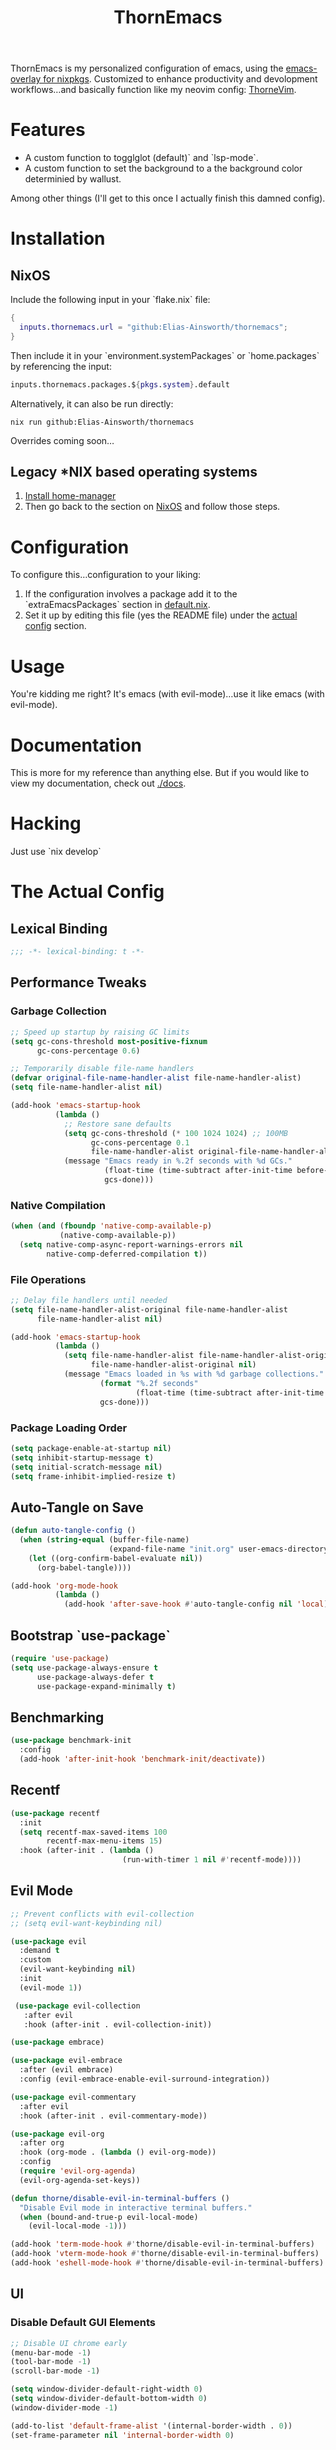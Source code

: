 #+PROPERTY: header-args:emacs-lisp :tangle config.el :comments no :mkdirp yes :prologue "(unless (bound-and-true-p lexical-binding) (princ \";;; -*- lexical-binding: t -*-\\n\"))"
#+title: ThornEmacs

ThornEmacs is my personalized configuration of emacs, using the
[[https://github.com/nix-community/emacs-overlay][emacs-overlay for nixpkgs]]. Customized to enhance productivity and
devolopment workflows...and basically function like my neovim config:
[[https://github.com/Elias-Ainsworth/thornevim][ThorneVim]].

* Features

- A custom function to togglglot (default)` and `lsp-mode`.
- A custom function to set the background to a the background color
  determinied by wallust.
Among other things (I'll get to this once I actually finish this
damned config).

* Installation

** NixOS

Include the following input in your `flake.nix` file:

#+begin_src nix :tangle no
{
  inputs.thornemacs.url = "github:Elias-Ainsworth/thornemacs";
}
#+end_src

Then include it in your `environment.systemPackages` or
`home.packages` by referencing the input:

#+begin_src nix :tangle no
  inputs.thornemacs.packages.${pkgs.system}.default
#+end_src

Alternatively, it can also be run directly:

#+begin_src console :tangle no
nix run github:Elias-Ainsworth/thornemacs
#+end_src

Overrides coming soon...

** Legacy *NIX based operating systems

1. [[https://nix-community.github.io/home-manager/][Install home-manager]]
2. Then go back to the section on [[#nixos][NixOS]] and follow those steps.

* Configuration

To configure this...configuration to your liking:
1. If the configuration involves a package add it to the
   `extraEmacsPackages` section in [[file:default.nix][default.nix]].
2. Set it up by editing this file (yes the README file) under the
   [[#the-actual-config][actual config]] section.

* Usage

You're kidding me right? It's emacs (with evil-mode)...use it like
emacs (with evil-mode).

* Documentation

This is more for my reference than anything else. But if you would
like to view my documentation, check out [[file:docs/][./docs]].

* Hacking
Just use `nix develop`

* The Actual Config

** Lexical Binding

#+begin_src emacs-lisp
;;; -*- lexical-binding: t -*-
#+end_src

** Performance Tweaks

*** Garbage Collection 

#+begin_src emacs-lisp
;; Speed up startup by raising GC limits
(setq gc-cons-threshold most-positive-fixnum
      gc-cons-percentage 0.6)

;; Temporarily disable file-name handlers
(defvar original-file-name-handler-alist file-name-handler-alist)
(setq file-name-handler-alist nil)

(add-hook 'emacs-startup-hook
          (lambda ()
            ;; Restore sane defaults
            (setq gc-cons-threshold (* 100 1024 1024) ;; 100MB
                  gc-cons-percentage 0.1
                  file-name-handler-alist original-file-name-handler-alist)
            (message "Emacs ready in %.2f seconds with %d GCs."
                     (float-time (time-subtract after-init-time before-init-time))
                     gcs-done)))
#+end_src

*** Native Compilation

#+begin_src emacs-lisp
(when (and (fboundp 'native-comp-available-p)
           (native-comp-available-p))
  (setq native-comp-async-report-warnings-errors nil
        native-comp-deferred-compilation t))
#+end_src

*** File Operations

#+begin_src emacs-lisp
;; Delay file handlers until needed
(setq file-name-handler-alist-original file-name-handler-alist
      file-name-handler-alist nil)

(add-hook 'emacs-startup-hook
          (lambda ()
            (setq file-name-handler-alist file-name-handler-alist-original
                  file-name-handler-alist-original nil)
            (message "Emacs loaded in %s with %d garbage collections."
                    (format "%.2f seconds"
                            (float-time (time-subtract after-init-time before-init-time)))
                    gcs-done)))
#+end_src

*** Package Loading Order

#+begin_src emacs-lisp
(setq package-enable-at-startup nil)
(setq inhibit-startup-message t)
(setq initial-scratch-message nil)
(setq frame-inhibit-implied-resize t)
#+end_src

** Auto-Tangle on Save

#+begin_src emacs-lisp
(defun auto-tangle-config ()
  (when (string-equal (buffer-file-name)
                      (expand-file-name "init.org" user-emacs-directory))
    (let ((org-confirm-babel-evaluate nil))
      (org-babel-tangle))))

(add-hook 'org-mode-hook
          (lambda ()
            (add-hook 'after-save-hook #'auto-tangle-config nil 'local)))
#+end_src

** Bootstrap `use-package`

#+begin_src emacs-lisp
(require 'use-package)
(setq use-package-always-ensure t
      use-package-always-defer t
      use-package-expand-minimally t)
#+end_src

** Benchmarking

#+begin_src emacs-lisp
(use-package benchmark-init
  :config
  (add-hook 'after-init-hook 'benchmark-init/deactivate))
#+end_src

** Recentf

#+begin_src emacs-lisp
(use-package recentf
  :init
  (setq recentf-max-saved-items 100
        recentf-max-menu-items 15)
  :hook (after-init . (lambda ()
                         (run-with-timer 1 nil #'recentf-mode))))
#+end_src

** Evil Mode

#+begin_src emacs-lisp
;; Prevent conflicts with evil-collection
;; (setq evil-want-keybinding nil)

(use-package evil
  :demand t
  :custom
  (evil-want-keybinding nil)
  :init
  (evil-mode 1))

 (use-package evil-collection
   :after evil
   :hook (after-init . evil-collection-init))

(use-package embrace)

(use-package evil-embrace
  :after (evil embrace)
  :config (evil-embrace-enable-evil-surround-integration))

(use-package evil-commentary
  :after evil
  :hook (after-init . evil-commentary-mode))

(use-package evil-org
  :after org
  :hook (org-mode . (lambda () evil-org-mode))
  :config
  (require 'evil-org-agenda)
  (evil-org-agenda-set-keys))

(defun thorne/disable-evil-in-terminal-buffers ()
  "Disable Evil mode in interactive terminal buffers."
  (when (bound-and-true-p evil-local-mode)
    (evil-local-mode -1)))

(add-hook 'term-mode-hook #'thorne/disable-evil-in-terminal-buffers)
(add-hook 'vterm-mode-hook #'thorne/disable-evil-in-terminal-buffers)
(add-hook 'eshell-mode-hook #'thorne/disable-evil-in-terminal-buffers)
#+end_src

** UI

*** Disable Default GUI Elements

#+begin_src emacs-lisp
  ;; Disable UI chrome early
  (menu-bar-mode -1)
  (tool-bar-mode -1)
  (scroll-bar-mode -1)

  (setq window-divider-default-right-width 0)
  (setq window-divider-default-bottom-width 0)
  (window-divider-mode -1)

  (add-to-list 'default-frame-alist '(internal-border-width . 0))
  (set-frame-parameter nil 'internal-border-width 0)
#+end_src

*** Font sizing

#+begin_src emacs-lisp
(let ((current-font (face-attribute 'default :family)))
  (set-face-attribute 'default nil
    :family current-font
    :height 120))
#+end_src

*** Theme 

#+begin_src emacs-lisp
;; (use-package catppuccin-theme
;;   :config (setq catppuccin-flavor 'mocha)
;;   :init (load-theme 'catppuccin :no-confirm))

(use-package gruvbox-theme
  :defer nil
  ;; :config
  ;; Optional: Customize Gruvbox flavor (e.g., light or dark)
  ;; (setq gruvbox-dark-variant 'hard)  ; Use the 'hard' variant of dark mode
  :init
  (load-theme 'gruvbox t)) 

;; (add-hook 'server-after-make-frame-hook #'catppuccin-reload)
#+end_src

*** Wallpaper

#+begin_src emacs-lisp
(defun run-wallpaper-command (arg)
  "Run the wallpaper command with an optional argument."
  (interactive "P")  ; This means it will ask for user input if necessary
  (let ((command "wallpaper"))  ; Base command
    (if arg
        (setq command (concat command " " (read-string "Enter path or command: "))))  ; Ask for the path/command if argument is passed
    (shell-command command)))  ; Run the command in the shell

(global-set-key (kbd "C-c w w") 'run-wallpaper-command)
#+end_src

*** Wallust Integration

#+begin_src emacs-lisp
(require 'json)
(require 'filenotify)

;; --- Variables

(defvar thornemacs/wallust-json-path "~/.cache/wallust/nix.json")
(defvar thornemacs/wallust-watch-descriptor nil)
(defvar thornemacs/wallust-enabled t
  "Whether Wallust background is currently active.")

(defvar thornemacs/theme-default-background nil
  "Default theme background color before Wallust is applied.")

;; --- Functions

(defun thornemacs/capture-theme-background ()
  "Capture the current theme background color before Wallust applies."
  (unless thornemacs/theme-default-background ;; Only capture once
    (setq thornemacs/theme-default-background (face-background 'default nil t))
    (message "[thornemacs] Captured theme background: %s" thornemacs/theme-default-background)))

(defun thornemacs/load-wallust-bg-from-json ()
  "Load Wallust background color from JSON and apply it."
  (when (file-exists-p thornemacs/wallust-json-path)
    (let* ((json-object-type 'alist)
           (json (with-temp-buffer
                   (insert-file-contents thornemacs/wallust-json-path)
                   (json-read)))
           (bg (alist-get 'background (alist-get 'special json))))
      (when (and bg (stringp bg))
        (set-face-background 'default bg (selected-frame))
        (set-face-background 'fringe bg (selected-frame))
        (message "[thornemacs] Wallust background applied: %s" bg)))))

(defun thornemacs/restore-theme-background ()
  "Restore the original theme background."
  (when thornemacs/theme-default-background
    (set-face-background 'default thornemacs/theme-default-background (selected-frame))
    (set-face-background 'fringe thornemacs/theme-default-background (selected-frame))
    (message "[thornemacs] Theme background restored: %s" thornemacs/theme-default-background)))

(defun thornemacs/toggle-wallust-background ()
  "Toggle between Wallust background and theme background."
  (interactive)
  (setq thornemacs/wallust-enabled (not thornemacs/wallust-enabled))
  (if thornemacs/wallust-enabled
      (thornemacs/load-wallust-bg-from-json)
    (thornemacs/restore-theme-background)))

(defun thornemacs/start-wallust-bg-watcher ()
  "Start watching Wallust JSON for changes."
  (interactive)
  (unless (and thornemacs/wallust-watch-descriptor
               (file-notify-valid-p thornemacs/wallust-watch-descriptor))
    (when (file-exists-p thornemacs/wallust-json-path)
      (setq thornemacs/wallust-watch-descriptor
            (file-notify-add-watch
             thornemacs/wallust-json-path
             '(change)
             (lambda (_event)
               (when thornemacs/wallust-enabled
                 (thornemacs/load-wallust-bg-from-json))))))
    (message "[thornemacs] Started watching Wallust JSON.")))

;; --- Setup hooks properly

;; When Emacs starts, capture the theme background after first frame
(add-hook 'window-setup-hook #'thornemacs/capture-theme-background)

;; Also capture it every time a theme is loaded
(add-hook 'after-load-theme-hook (lambda ()
                                   (setq thornemacs/theme-default-background nil) ;; Clear cached value
                                   (thornemacs/capture-theme-background)
                                   (when (not thornemacs/wallust-enabled)
                                     (thornemacs/restore-theme-background))))

;; Load Wallust bg *after* capturing default
(add-hook 'emacs-startup-hook
          (lambda ()
            (run-with-timer
             1 nil ;; small delay to let everything settle
             (lambda ()
               (when thornemacs/wallust-enabled
                 (thornemacs/load-wallust-bg-from-json)
                 (thornemacs/start-wallust-bg-watcher))))))

;; --- Keybinding
(global-set-key (kbd "C-c w t") #'thornemacs/toggle-wallust-background)
#+end_src

*** Transparency

#+begin_src emacs-lisp
(set-frame-parameter nil 'alpha-background 80)
(set-face-background 'default nil (selected-frame))
(set-face-background 'fringe nil (selected-frame))

(defvar thornemacs/transparency-enabled t
  "Whether transparency is currently enabled.")

(defvar thornemacs/use-wallust-bg nil
  "Whether to use Wallust background color instead of default.")

(defvar thornemacs/default-background-color nil
  "Captured background color from the active theme.")

(defun thornemacs/get-theme-background-color ()
  "Safely capture the solid background color of the current theme."
  (let ((current-alpha (frame-parameter nil 'alpha-background)))
    (unwind-protect
        (progn
          (set-frame-parameter nil 'alpha-background 100)
          (face-background 'default nil t))
      (set-frame-parameter nil 'alpha-background current-alpha))))

(defun thornemacs/capture-default-background ()
  "Capture and save the theme background color (even if transparency is active)."
  (setq thornemacs/default-background-color (thornemacs/get-theme-background-color))
  (message "[thornemacs] Captured theme background: %s" thornemacs/default-background-color))

(defun thornemacs/apply-background ()
  "Apply the current background color depending on settings."
  (let ((color (if thornemacs/use-wallust-bg
                   thornemacs/wallust-background-color
                 thornemacs/default-background-color)))
    (set-face-background 'default color (selected-frame))
    (set-face-background 'fringe color (selected-frame))
    (message "[thornemacs] Applied background: %s" color)))

;; --- Main toggle functions
(defun thornemacs/toggle-transparency ()
  "Toggle transparency on/off."
  (interactive)
  (if thornemacs/transparency-enabled
      (progn
        (set-frame-parameter nil 'alpha-background 100)
        (thornemacs/apply-background)
        (setq thornemacs/transparency-enabled nil)
        (message "[thornemacs] Transparency disabled."))
    (progn
      (set-frame-parameter nil 'alpha-background 80)
      (set-face-background 'default nil (selected-frame))
      (set-face-background 'fringe nil (selected-frame))
      (setq thornemacs/transparency-enabled t)
      (message "[thornemacs] Transparency enabled."))))

(defun thornemacs/toggle-background-source ()
  "Toggle between default theme background and Wallust background."
  (interactive)
  (setq thornemacs/use-wallust-bg (not thornemacs/use-wallust-bg))
  (unless thornemacs/transparency-enabled
    (thornemacs/apply-background))
  (message "[thornemacs] Background source: %s"
           (if thornemacs/use-wallust-bg "Wallust" "Default Theme")))

;; --- Setup hooks
(add-hook 'after-load-theme-hook #'thornemacs/capture-default-background)
(add-hook 'emacs-startup-hook #'thornemacs/capture-default-background)

;; --- Keybindings
(global-set-key (kbd "C-c t t") #'thornemacs/toggle-transparency)
(global-set-key (kbd "C-c t b") #'thornemacs/toggle-background-source)
#+end_src

*** Dashboard

#+begin_src emacs-lisp
(use-package dashboard
  :demand t
  :init
  ;; Delay initial-buffer-choice until after dashboard loads
  (setq initial-buffer-choice (lambda () (get-buffer-create "*dashboard*")))
  :config
  (dashboard-setup-startup-hook)

  ;; Banner and layout
  (setq dashboard-startup-banner '3) ; You can use a custom path too
  (setq dashboard-banner-logo-title "")
  (setq dashboard-center-content t)
  (setq dashboard-show-shortcuts nil)

  ;; Dashboard items
  (setq dashboard-items '((recents  . 5)
                          (projects . 5)
                          (agenda   . 5))))
(setq dashboard-footer-messages
      (let ((quotes '("#[derive(dumb)]"
                      "「僕はエリアス・エインズワースかもしれないが、
                                チセがいない――つまり、僕は完全に『チセレス』だ。」 "
                      "Sacrifice yourself, or bow to lesser gods...")))
        (list (nth (random (length quotes)) quotes))))
#+end_src

*** Modeline

#+begin_src emacs-lisp
(use-package nerd-icons
  :defer t)

(use-package doom-modeline
  :defer t
  :hook (after-init . doom-modeline-mode)
  :custom
  (doom-modeline-height 25)
  (doom-modeline-bar-width 3)
  (doom-modeline-icon nil)
  (doom-modeline-project-detection 'projectile)
  (doom-modeline-major-mode-icon t)
  (doom-modeline-buffer-file-name-style 'truncate-upto-project))
#+end_src

*** Indent Guides

#+begin_src emacs-lisp
(defun thornemacs/enable-indent-guides-safe ()
  (when (face-background 'default)
    (highlight-indent-guides-mode)))

(use-package highlight-indent-guides
  :hook (prog-mode . thornemacs/enable-indent-guides-safe)
  :custom
  (highlight-indent-guides-method 'character)
  (highlight-indent-guides-auto-enabled t)  
  (highlight-indent-guides-responsive 'top))
#+end_src

*** Rainbow Mode

#+begin_src emacs-lisp
(use-package rainbow-mode
  :hook (prog-mode . rainbow-mode))
#+end_src

*** Smartparens

#+begin_src emacs-lisp
(use-package smartparens
  :hook
  ((prog-mode . smartparens-mode)
		 (org-mode . smartparens-mode)
		 (emacs-lisp-mode . smartparens-mode))
  :config
  (require 'smartparens-config))
#+end_src

** Navigation

*** Which-key

#+begin_src emacs-lisp
(use-package which-key
  :hook (after-init . which-key-mode)
  :custom
  (which-key-idle-delay 0.3))
#+end_src

*** Avy

#+begin_src emacs-lisp
    (use-package avy
      :bind (("M-s" . avy-goto-char-timer)
             ("M-g c" . avy-goto-char)
             ("M-g w" . avy-goto-word-1)))
#+end_src

*** Consult

#+begin_src emacs-lisp
    (use-package consult
      :bind (("C-s" . consult-line)
             ("C-x b" . consult-buffer)
             ("M-g g" . consult-goto-line)
             ("M-g M-g" . consult-goto-line)))
#+end_src


*** Embark
#+begin_src emacs-lisp
    (use-package embark
      :bind (("C-." . embark-act)
             ("C-;" . embark-dwim)
             ("C-h B" . embark-bindings))
      :init
      (setq embark-action-indicator
            (lambda (&optional _)
              (which-key--show-keymap "Embark Actions" embark--keymap nil nil t)))
      (setq embark-become-indicator embark-action-indicator))
#+end_src

*** Orderless
#+begin_src emacs-lisp
    (use-package orderless
      :init
      (setq completion-styles '(orderless)
            completion-category-defaults nil
            completion-category-overrides '((file (styles partial-completion)))))
#+end_src

*** Vertico
#+begin_src emacs-lisp
(use-package vertico
  :init
  (vertico-mode)
  :custom
  (vertico-cycle t))
#+end_src

*** Marginalia

#+begin_src emacs-lisp
    (use-package marginalia
      :hook (after-init . marginalia-mode))
#+end_src

*** Projectile

#+begin_src emacs-lisp
(use-package projectile
  :diminish projectile-mode
  :custom
  (projectile-project-search-path '("~/projects/"))
  (projectile-completion-system 'default)
  (projectile-switch-project-action #'projectile-dired)
  (projectile-enable-caching t)
  (projectile-generic-command "rg --files --hidden --follow -g '!.git/'")
  :hook (after-init . projectile-mode))
#+end_src

*** Dirvish
#+begin_src emacs-lisp
(use-package dirvish
  :after evil
  :hook (after-init . dirvish-override-dired-mode)
  :custom
  (dirvish-default-layout '(0 0.25 0.75))
  (dirvish-mode-line-format
        '(:left (sort symlink) :right (omit yank index)))
  (dirvish-header-line-height 24)

  ;; Explicitly bind Evil keys to Dirvish (NOT using evil-collection)
  (with-eval-after-load 'dirvish
    (evil-define-key 'normal dirvish-mode-map
      "h" #'dired-up-directory
      "l" #'dired-find-file
      "q" #'quit-window
      "gg" #'revert-buffer
      ;; You can add more custom bindings here
      ))

  ;; Optional: if you want Enter (RET) to open files too
  (with-eval-after-load 'dirvish
    (evil-define-key 'normal dirvish-mode-map
      (kbd "RET") #'dired-find-file))
)
#+end_src

** Direnv

#+begin_src emacs-lisp
(use-package envrc
  :demand t  ; Load immediately instead of deferring
  :config
  (envrc-global-mode)

  ;; Activate envrc before starting LSP to ensure correct environment
  (defun thornemacs/ensure-envrc-before-lsp ()
    "Make sure envrc is activated before LSP starts."
    (when (and (buffer-file-name)
              (not envrc--status))
      (envrc-mode 1)
      (envrc-reload)))

  ;; Add this hook to prog-mode which will run before our LSP hooks
  (add-hook 'prog-mode-hook #'thornemacs/ensure-envrc-before-lsp '5))
#+end_src

** LSP

*** Auto-completion

#+begin_src emacs-lisp
(use-package company
  :init (global-company-mode)
  :hook ((prog-mode . company-mode)
	 (org-mode . company-mode)
	 (emacs-lisp-mode . company-mode))
  :config
  (setq company-idle-delay 0
        company-minimum-prefix-length 1
        company-selection-wrap-around t
        company-tooltip-align-annotations t
        company-frontends '(company-pseudo-tooltip-frontend))
  (define-key company-active-map (kbd "<tab>") #'company-complete-selection)
  (define-key company-active-map (kbd "C-n") #'company-select-next)
  (define-key company-active-map (kbd "C-p") #'company-select-previous)
  (define-key company-active-map (kbd "RET") nil))
#+end_src

*** Togglable LSP System

#+begin_src emacs-lisp
;; Define the LSP choice customization
(defcustom thornemacs/lsp-backend 'eglot
  "The LSP backend to use. Either 'eglot or 'lsp-mode."
  :type '(choice (const :tag "Eglot" eglot)
                (const :tag "LSP Mode" lsp-mode))
  :group 'thornemacs)

;; Interactive function to toggle LSP backend
(defun thornemacs/toggle-lsp-backend ()
  "Toggle between `eglot` and `lsp-mode` and restart the LSP session accordingly."
  (interactive)
  (let ((new-backend (if (eq thornemacs/lsp-backend 'eglot)
                         'lsp-mode
                       'eglot)))
    (setq-default thornemacs/lsp-backend new-backend)
    (setq thornemacs/lsp-backend new-backend)
    (message "LSP backend set to %s" new-backend)

    ;; Clean up old LSP sessions if running
    (cond
     ((and (fboundp 'eglot-shutdown-all)
           (bound-and-true-p eglot--managed-mode))
      (eglot-shutdown-all)
      (message "Stopped Eglot"))

     ((and (fboundp 'lsp-disconnect)
           (bound-and-true-p lsp-mode))
      (lsp-disconnect)
      (message "Stopped LSP Mode")))

    ;; Restart the new one after a short delay
    (run-with-timer
     1 nil
     (lambda ()
       (pcase new-backend
         ('eglot
          (message "Restarting with Eglot...")
          (eglot-ensure))
         ('lsp-mode
          (message "Restarting with LSP Mode...")
          (lsp-deferred)))))))

;; Keybinding for toggling
(global-set-key (kbd "C-c t l") 'thornemacs/toggle-lsp-backend)

;; Safer format on save function
(defun thornemacs/lsp-format-buffer-on-save ()
  "Add appropriate format-on-save hook based on selected backend with safety checks."
  (if (eq thornemacs/lsp-backend 'eglot)
      (add-hook 'before-save-hook
                (lambda ()
                  ;; For org-mode, don't use LSP formatting
                  (if (eq major-mode 'org-mode)
                      (message "Skipping LSP format in org-mode")
                    ;; Otherwise, check if LSP is actually connected before formatting
                    (when (and (fboundp 'eglot-managed-p)
                               (eglot-managed-p)
                               (eglot-current-server))
                      (eglot-format-buffer))))
                -10 t)
    ;; LSP-mode version
    (add-hook 'before-save-hook
              (lambda ()
                ;; For org-mode, don't use LSP formatting
                (if (eq major-mode 'org-mode)
                    (message "Skipping LSP format in org-mode")
                  ;; Otherwise, check if LSP is actually connected
                  (when (and (bound-and-true-p lsp-mode)
                             (lsp-workspaces))
                    (lsp-format-buffer))))
              -10 t)))

(defun thornemacs/start-lsp ()
  "Start the selected LSP backend with special handling for org-mode."
  (if (eq major-mode 'org-mode)
      (thornemacs/lsp-format-buffer-on-save)
    (condition-case err
        (progn
          (cond
           ((eq thornemacs/lsp-backend 'eglot)
            (require 'eglot)
            (eglot-ensure))

           ((eq thornemacs/lsp-backend 'lsp-mode)
            (require 'lsp-mode)
            (lsp-deferred)))

          (thornemacs/lsp-format-buffer-on-save))
      (error (message "Could not start LSP: %s" (error-message-string err))))))
#+end_src

*** LSP Packages Configuration

#+begin_src emacs-lisp
(use-package eglot
  :commands (eglot eglot-ensure)
  :custom
  (eglot-autoshutdown t)
  (eglot-sync-connect nil)
  (eglot-extend-to-xref nil))

(use-package lsp-mode
  :commands (lsp lsp-deferred)
  :custom
  (lsp-completion-provider :capf)
  (lsp-headerline-breadcrumb-enable nil)
  (lsp-enable-on-type-formatting nil)
  (lsp-enable-snippet nil)
  (lsp-log-io nil)
  (lsp-modeline-diagnostics-enable t))

(use-package eldoc-box
  :commands (eldoc-box-hover-at-point-mode)
  :hook ((eglot-managed-mode . eldoc-box-hover-at-point-mode)
         (lsp-mode . eldoc-box-hover-at-point-mode)))
#+end_src

*** Language-specific LSP Setup

#+begin_src emacs-lisp
;; Install language modes
(use-package rustic
  :mode ("\\.rs\\'" . rustic-mode)
  :custom
  (rustic-lsp-client (if (eq thornemacs/lsp-backend 'eglot)
			 'eglot
		       'lsp-mode)
		     rustic-format-on-save nil))
(use-package go-mode
  :mode ("\\.go\\'" . go-mode)
  :custom
  (gofmt-command (if (executable-find "goimports") "goimports" "gofmt"))
  (tab-width 4)
  (indent-tabs-mode t))
(use-package nix-mode
  :mode "\\.nix\\'"
  :custom
  (nix-indent-function 'nix-indent-line)
  (nix-mode-use-smie t))
(use-package ccls
  :commands (ccls ccls-code-lens-mode)
  :init
  (defun my-maybe-activate-ccls ()
    (when (and (derived-mode-p 'c-mode 'c++-mode)
               buffer-file-name)
      (require 'ccls)
      (if (eq thornemacs/lsp-backend 'eglot)
          (eglot-ensure)
        (lsp-deferred))))
  :hook ((c-mode c++-mode) . my-maybe-activate-ccls))

;; Set up LSP hooks with our dynamic system
(defun thornemacs/setup-lang-lsp-hooks ()
  "Add LSP hooks for all supported languages."
  (dolist (mode-hook '(rustic-mode-hook
                      go-mode-hook
                      nix-mode-hook
                      ccls-hook
                      c-mode-hook
                      c++-mode-hook))

    ;; Add our dynamic LSP starter after loading direnv
    (add-hook mode-hook
              (lambda ()
                ;; Make sure envrc has run first
                (thornemacs/ensure-envrc-before-lsp)
                ;; Add a small delay to ensure env is fully loaded
                (run-with-timer 0.5 nil #'thornemacs/start-lsp))
              15)))

;; Run the hook setup
(thornemacs/setup-lang-lsp-hooks)

(with-eval-after-load 'org
  ;; Ensure org mode is properly loaded
  (require 'org)
  (require 'org-element)

  ;; Rest of your org configuration
  (org-babel-do-load-languages
   'org-babel-load-languages
   '((rust . t)
     (nix . t)
     (emacs-lisp .t))))
#+end_src

*** Org-Integration

#+begin_src emacs-lisp
(defun thornemacs/start-lsp-manually-for-lang (lang)
  "Start LSP for a specific language in org-mode code blocks."
  (interactive "sEnter language (e.g., rust, go, nix): ")
  (let ((lang-mode (intern (concat lang "-mode"))))
    (if (functionp lang-mode)
        (progn
          (funcall lang-mode) ;; Enable the language mode
          (thornemacs/start-lsp)) ;; Start LSP
      (message "No mode found for language: %s" lang))))

(global-set-key (kbd "C-c t m") 'thornemacs/start-lsp-manually-for-lang)
#+end_src

*** Modeline-Integration (WIP)

#+begin_src emacs-lisp
#+end_src

** Vterm

#+begin_src emacs-lisp
(use-package vterm
  :custom
  (vterm-shell (executable-find "fish"))
  :bind
  ("C-c M-t" . vterm))
#+end_src

** Org

*** General Settings

#+begin_src emacs-lisp
(use-package org
  :mode ("\\.org\\'" . org-mode)
  :defer t
  :init
  (setq org-directory "~/org"
        org-agenda-files (list (expand-file-name "agenda" org-directory))
        org-log-done 'time
        org-deadline-warning-days 7
        org-capture-templates
        `(("t" "Todo" entry
           (file+headline ,(expand-file-name "agenda/tasks.org" org-directory) "Tasks")
           "* TODO %?\n %U\n %a")))

  ;; Global keybindings
  (global-set-key (kbd "C-c c") #'org-capture)
  (global-set-key (kbd "C-c C-x") #'org-agenda)

  ;; Agenda exporter options (for PDF/HTML output etc.)
  (setq org-agenda-exporter-settings
        '((ps-number-columns 2)
          (ps-landscape-mode t)
          (htmlize-output-type 'css)))
  :custom
  (org-startup-indented t)
  (org-hide-leading-stars t)
  (org-edit-src-content-indentation 0)
  :config
  ;; UI hooks
  (add-hook 'org-mode-hook #'auto-fill-mode)
  (add-hook 'org-mode-hook #'org-indent-mode)
  (add-hook 'org-mode-hook #'visual-line-mode)

  ;; Evil integration in Agenda (since it's a derived special mode)
  (add-hook 'org-agenda-mode-hook #'evil-normalize-keymaps))

;; ;; Optional: make Org buffers prettier (font tweaks, etc.)
;; (use-package org-modern
;;   :after org
;;   :hook (org-mode . org-modern-mode))
;; (use-package org
;;   :defer t
;;   :mode ("\\.org\\'" . org-mode)
;;   ;; :init
;;   ;; (setq org-startup-indented t
;;   ;;       org-hide-leading-stars t
;;   ;;       org-edit-src-content-indentation 0)
;;   :custom
;;   (org-startup-indented t)
;;   (org-hide-leading-stars t)
;;   (org-edit-src-content-indentation 0)
;;   :config
;;   (add-hook 'org-mode-hook #'auto-fill-mode)
;;   (add-hook 'org-mode-hook #'org-indent-mode)
;;   (add-hook 'org-mode-hook #'visual-line-mode))

;; (autoload 'org-mode "org" nil t)
;; (autoload 'org-agenda "org-agenda" nil t)

;; (setq org-directory "~/org")
;; (setq org-agenda-files '("~/org/agenda"))

;; (setq org-log-done 'time)
;; (setq org-deadline-warning-days 7)

;; (setq org-agenda-exporter-settings
;; 	  '((ps-number-columns 2)
;; 		(ps-landscape-mode t)
;; 		(htmlize-output-type 'css)))

;; (expand-file-name "inbox.org" "~/org")
;; (global-set-key (kbd "C-c c") 'org-capture)

;; (setq org-capture-templates '(("t" "Todo" entry (file+headline "~/org/agenda/tasks.org" "Tasks") "* TODO %?\n %U\n %a")))

;; (global-set-key (kbd "C-c C-x") 'org-agenda)
#+end_src

*** Org-modern

#+begin_src emacs-lisp
(use-package org-modern
  :after org
  :hook (org-mode . org-modern-mode))
#+end_src

*** Org-babel

#+begin_src emacs-lisp
(use-package org
  :defer t
  :custom
  (org-confirm-babel-evaluate nil)
  (with-eval-after-load 'org
    (org-babel-do-load-languages
     'org-babel-load-languages
     '((emacs-lisp . t)
       (org . t)
       (rust . t)
       (nix . t)))))
#+end_src

*** Org-roam

#+begin_src emacs-lisp
(use-package org-roam
  :defer t
  :custom (org-roam-directory (expand-file-name "~/org/roam"))
  :config (org-roam-db-autosync-mode))
#+end_src

*** Org-src-mode

#+begin_src emacs-lisp
(add-hook 'org-src-mode-hook
          (lambda ()
            (company-mode 1)))
#+end_src

** Magit

#+begin_src emacs-lisp
(use-package magit
  :commands (magit-status magit-log-current magit-blame)
  :bind (("C-x g" . magit-status)         ;; Shortcut to open Magit Status
         ("C-x C-g" . magit-dispatch)    ;; Magit dispatch for other actions
         ("C-x M-g" . magit-blame))       ;; Shortcut for Magit Blame
)
#+end_src

* TO-DO

- [ ] Implement more colorschemes because I like way too many of them.
- [ ] Add the option for overrides...bc nix.
- [ ] Add custom banners and footers.
- [ ] Whatever else I come up with lmao.

* Credits

- [[https://github.com/iynaix][@iynaix]]:
  - Get with the program already folks! I +stole+ took inspiration
    from [[https://github.com/iynaix/focal][iynaix/focal]] for the flake as well as this README.

- [[https://codeberg.org/acidbong][@acidbong]]:
  - For helping my sorry ass over on the [[https://matrix.to/#/#emacs:nixos.org][Nix Emacs]] matrix space.
  - And for providing this very helpful [[https://codeberg.org/acidbong/nixos/src/branch/master/pkgs/emacs][configuration]] for me to +steal+ take
    inspiration from.
